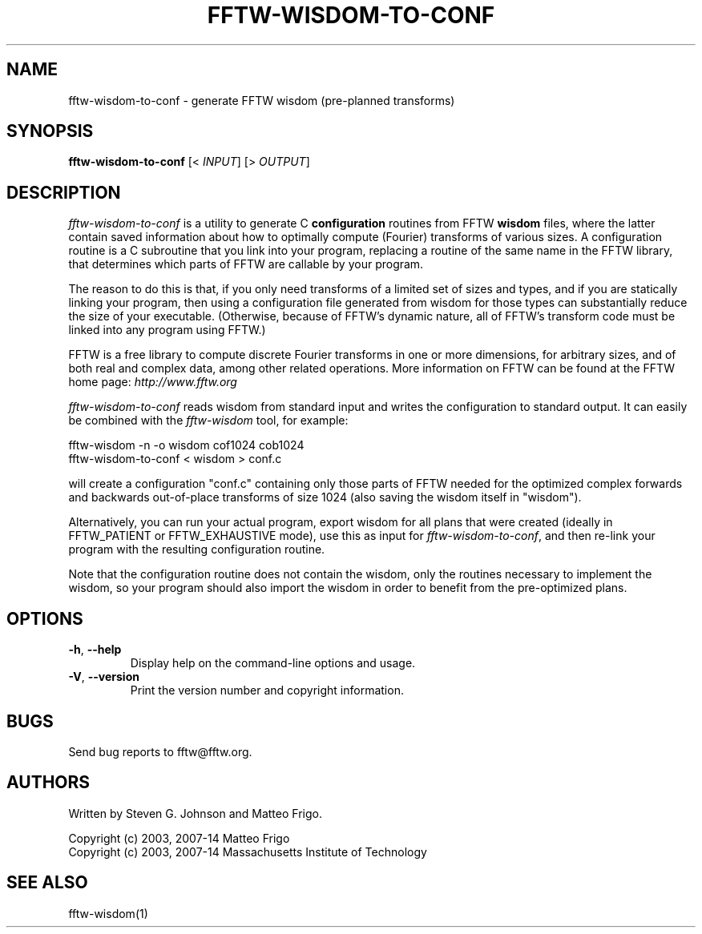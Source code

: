 .\" 
.\" Copyright (c) 2003, 2007-14 Matteo Frigo
.\" Copyright (c) 2003, 2007-14 Massachusetts Institute of Technology
.\" 
.\" This program is free software; you can redistribute it and/or modify
.\" it under the terms of the GNU General Public License as published by
.\" the Free Software Foundation; either version 2 of the License, or
.\" (at your option) any later version.
.\" 
.\" This program is distributed in the hope that it will be useful,
.\" but WITHOUT ANY WARRANTY; without even the implied warranty of
.\" MERCHANTABILITY or FITNESS FOR A PARTICULAR PURPOSE.  See the
.\" GNU General Public License for more details.
.\" 
.\" You should have received a copy of the GNU General Public License
.\" along with this program; if not, write to the Free Software
.\" Foundation, Inc., 51 Franklin Street, Fifth Floor, Boston, MA  02110-1301  USA
.\"
.TH FFTW-WISDOM-TO-CONF 1 "February, 2003" "fftw" "fftw"
.SH NAME
fftw\-wisdom\-to\-conf \- generate FFTW wisdom (pre-planned transforms)
.SH SYNOPSIS
\fBfftw\-wisdom\-to\-conf\fR [< \fIINPUT\fR] [> \fIOUTPUT\fR]
.SH DESCRIPTION
.PP
.\" Add any additional description here
.I fftw\-wisdom\-to\-conf
is a utility to generate C
.B configuration
routines from FFTW
.B wisdom
files, where the latter contain saved information about how to
optimally compute (Fourier) transforms of various sizes.  A
configuration routine is a C subroutine that you link into your
program, replacing a routine of the same name in the FFTW library,
that determines which parts of FFTW are callable by your program.

The reason to do this is that, if you only need transforms of a
limited set of sizes and types, and if you are statically linking your
program, then using a configuration file generated from wisdom for
those types can substantially reduce the size of your executable.
(Otherwise, because of FFTW's dynamic nature, all of FFTW's transform
code must be linked into any program using FFTW.)

FFTW is a free library to compute discrete Fourier transforms in one
or more dimensions, for arbitrary sizes, and of both real and complex
data, among other related operations.  More information on FFTW can be
found at the FFTW home page:
.I http://www.fftw.org

.I fftw\-wisdom\-to\-conf
reads wisdom from standard input and writes the configuration to
standard output.  It can easily be combined with the
.I fftw\-wisdom
tool, for example:

fftw\-wisdom \-n \-o wisdom cof1024 cob1024
.br
fftw\-wisdom\-to\-conf < wisdom > conf.c

will create a configuration "conf.c" containing only those parts of
FFTW needed for the optimized complex forwards and backwards
out-of-place transforms of size 1024 (also saving the wisdom itself in
"wisdom").

Alternatively, you can run your actual program, export wisdom for all
plans that were created (ideally in FFTW_PATIENT or FFTW_EXHAUSTIVE
mode), use this as input for \fIfftw\-wisdom\-to\-conf\fR,
and then re-link your program with the resulting configuration routine.

Note that the configuration routine does not contain the wisdom, only
the routines necessary to implement the wisdom, so your program should
also import the wisdom in order to benefit from the pre-optimized
plans.
.SH OPTIONS
.TP
\fB\-h\fR, \fB\-\-help\fR
Display help on the command-line options and usage.
.TP
\fB\-V\fR, \fB\-\-version\fR
Print the version number and copyright information.
.SH BUGS
Send bug reports to fftw@fftw.org.
.SH AUTHORS
Written by Steven G. Johnson and Matteo Frigo.

Copyright (c) 2003, 2007-14 Matteo Frigo
.br
Copyright (c) 2003, 2007-14 Massachusetts Institute of Technology
.SH "SEE ALSO"
fftw-wisdom(1)
